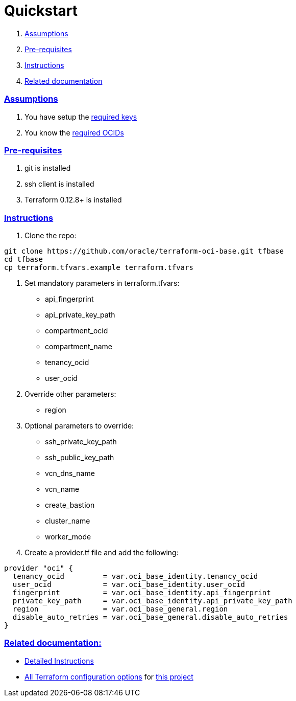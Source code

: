 = Quickstart

:idprefix:
:idseparator: -
:sectlinks:


:uri-repo: https://github.com/oracle/terraform-oci-base
:uri-rel-file-base: link:{uri-repo}/blob/master
:uri-rel-tree-base: link:{uri-repo}/tree/master
:uri-docs: {uri-rel-file-base}/docs
:uri-instructions: {uri-docs}/instructions.adoc
:uri-oci-keys: https://docs.cloud.oracle.com/iaas/Content/API/Concepts/apisigningkey.htm
:uri-oci-ocids: https://docs.cloud.oracle.com/iaas/Content/API/Concepts/apisigningkey.htm#five
:uri-oci-okepolicy: https://docs.cloud.oracle.com/iaas/Content/ContEng/Concepts/contengpolicyconfig.htm#PolicyPrerequisitesService
:uri-terraform: https://www.terraform.io
:uri-terraform-oci: https://www.terraform.io/docs/providers/oci/index.html
:uri-terraform-options: {uri-docs}/terraformoptions.adoc

. link:#assumptions[Assumptions]
. link:#pre-requisites[Pre-requisites]
. link:#instructions[Instructions]
. link:#related-documentation[Related documentation]

=== Assumptions

1. You have setup the {uri-oci-keys}[required keys]
2. You know the {uri-oci-ocids}[required OCIDs]

=== Pre-requisites

1. git is installed
2. ssh client is installed
3. Terraform 0.12.8+ is installed

=== Instructions

1. Clone the repo:

[source,bash]
----
git clone https://github.com/oracle/terraform-oci-base.git tfbase
cd tfbase
cp terraform.tfvars.example terraform.tfvars
----

2. Set mandatory parameters in terraform.tfvars:

* api_fingerprint
* api_private_key_path
* compartment_ocid
* compartment_name
* tenancy_ocid
* user_ocid

3. Override other parameters:

* region

4. Optional parameters to override:
* ssh_private_key_path
* ssh_public_key_path
* vcn_dns_name
* vcn_name
* create_bastion
* cluster_name
* worker_mode

5. Create a provider.tf file and add the following:

----
provider "oci" {
  tenancy_ocid         = var.oci_base_identity.tenancy_ocid
  user_ocid            = var.oci_base_identity.user_ocid
  fingerprint          = var.oci_base_identity.api_fingerprint
  private_key_path     = var.oci_base_identity.api_private_key_path
  region               = var.oci_base_general.region
  disable_auto_retries = var.oci_base_general.disable_auto_retries
}
----

=== Related documentation:

* {uri-instructions}[Detailed Instructions]

* {uri-terraform-options}[All Terraform configuration options] for {uri-repo}[this project]
